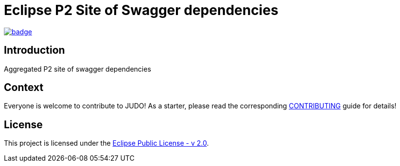 = Eclipse P2 Site of Swagger dependencies

image::https://github.com/BlackBeltTechnology/swagger-p2/actions/workflows/build.yml/badge.svg?branch=develop[link="https://github.com/BlackBeltTechnology/swagger-p2/actions/workflows/build.yml" float="center"]

== Introduction

Aggregated P2 site of swagger dependencies

== Context

Everyone is welcome to contribute to JUDO! As a starter, please read the corresponding link:CONTRIBUTING.adoc[CONTRIBUTING] guide for details!

== License

This project is licensed under the https://www.eclipse.org/legal/epl-2.0/[Eclipse Public License - v 2.0].

